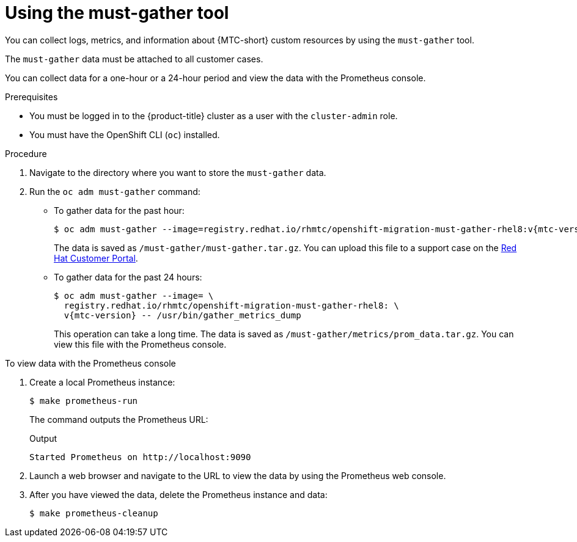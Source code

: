 // Module included in the following assemblies:
//
// * migrating_from_ocp_3_to_4/troubleshooting-3-4.adoc
// * migration_toolkit_for_containers/troubleshooting-mtc

[id="migration-using-must-gather_{context}"]



= Using the must-gather tool

[role="_abstract"]
You can collect logs, metrics, and information about {MTC-short} custom resources by using the `must-gather` tool.

The `must-gather` data must be attached to all customer cases.

You can collect data for a one-hour or a 24-hour period and view the data with the Prometheus console.

.Prerequisites

* You must be logged in to the {product-title} cluster as a user with the `cluster-admin` role.
* You must have the OpenShift CLI (`oc`) installed.

.Procedure

. Navigate to the directory where you want to store the `must-gather` data.
. Run the `oc adm must-gather` command:

* To gather data for the past hour:
+
[source,terminal,subs="attributes+"]
----
$ oc adm must-gather --image=registry.redhat.io/rhmtc/openshift-migration-must-gather-rhel8:v{mtc-version}
----
+
The data is saved as `/must-gather/must-gather.tar.gz`. You can upload this file to a support case on the link:https://access.redhat.com/[Red Hat Customer Portal].

* To gather data for the past 24 hours:
+
[source,terminal,subs="attributes+"]
----
$ oc adm must-gather --image= \
  registry.redhat.io/rhmtc/openshift-migration-must-gather-rhel8: \
  v{mtc-version} -- /usr/bin/gather_metrics_dump
----
+
This operation can take a long time. The data is saved as `/must-gather/metrics/prom_data.tar.gz`. You can view this file with the Prometheus console.

.To view data with the Prometheus console

. Create a local Prometheus instance:
+
[source,terminal]
----
$ make prometheus-run
----
+
The command outputs the Prometheus URL:
+
.Output
[source,terminal]
----
Started Prometheus on http://localhost:9090
----

. Launch a web browser and navigate to the URL to view the data by using the Prometheus web console.
. After you have viewed the data, delete the Prometheus instance and data:
+
[source,terminal]
----
$ make prometheus-cleanup
----
